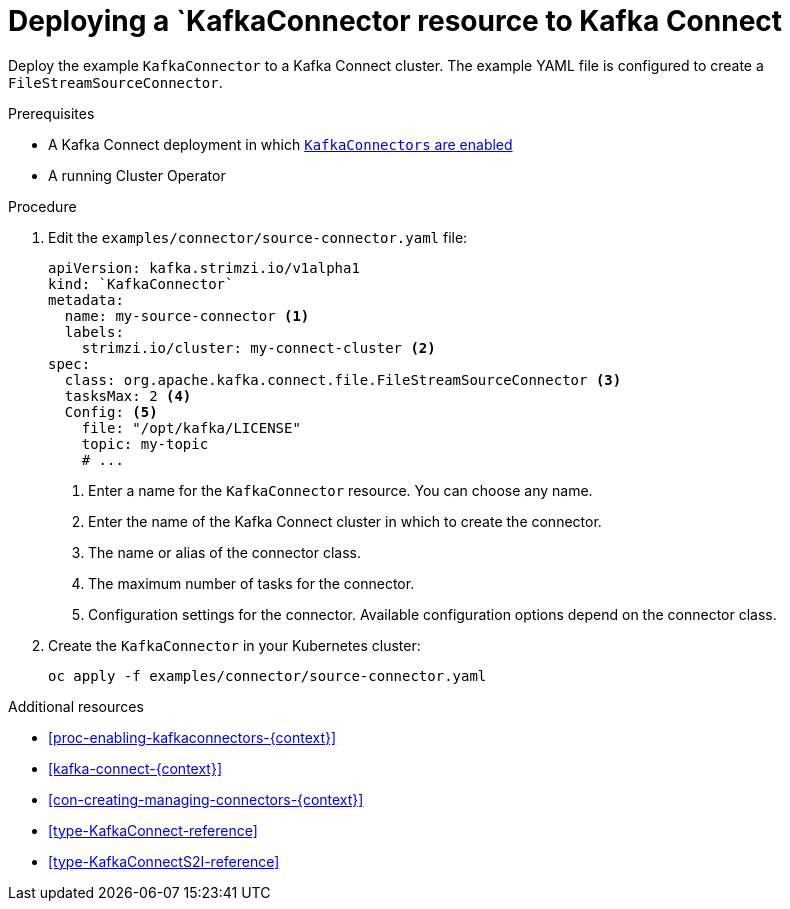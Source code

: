 // Module included in the following assemblies:
//
// assembly-kafka-connect.adoc

[id='proc-deploying-kafkaconnector-{context}']
= Deploying a `KafkaConnector resource to Kafka Connect

Deploy the example `KafkaConnector` to a Kafka Connect cluster. The example YAML file is configured to create a `FileStreamSourceConnector`.

.Prerequisites

* A Kafka Connect deployment in which xref:proc-enabling-kafkaconnectors-{context}[`KafkaConnectors` are enabled]
* A running Cluster Operator

.Procedure

. Edit the `examples/connector/source-connector.yaml` file:
+
[source,yaml,subs="attributes+"]
----
apiVersion: kafka.strimzi.io/v1alpha1
kind: `KafkaConnector`
metadata:
  name: my-source-connector <1>
  labels:   
    strimzi.io/cluster: my-connect-cluster <2>
spec:
  class: org.apache.kafka.connect.file.FileStreamSourceConnector <3>
  tasksMax: 2 <4>
  Config: <5>
    file: "/opt/kafka/LICENSE"
    topic: my-topic
    # ...
----
+
<1> Enter a name for the `KafkaConnector` resource. You can choose any name.
<2> Enter the name of the Kafka Connect cluster in which to create the connector.
<3> The name or alias of the connector class.
<4> The maximum number of tasks for the connector.
<5> Configuration settings for the connector. Available configuration options depend on the connector class.

. Create the `KafkaConnector` in your Kubernetes cluster:
+
[source,shell,subs="+quotes"]
----
oc apply -f examples/connector/source-connector.yaml
----

.Additional resources

* xref:proc-enabling-kafkaconnectors-{context}[] 

* xref:kafka-connect-{context}[] 

* xref:con-creating-managing-connectors-{context}[]

* xref:type-KafkaConnect-reference[] 

* xref:type-KafkaConnectS2I-reference[] 
